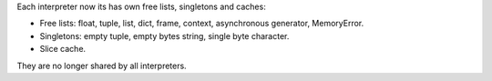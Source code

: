 Each interpreter now its has own free lists, singletons and caches:

* Free lists: float, tuple, list, dict, frame, context,
  asynchronous generator, MemoryError.
* Singletons: empty tuple, empty bytes string,
  single byte character.
* Slice cache.

They are no longer shared by all interpreters.
